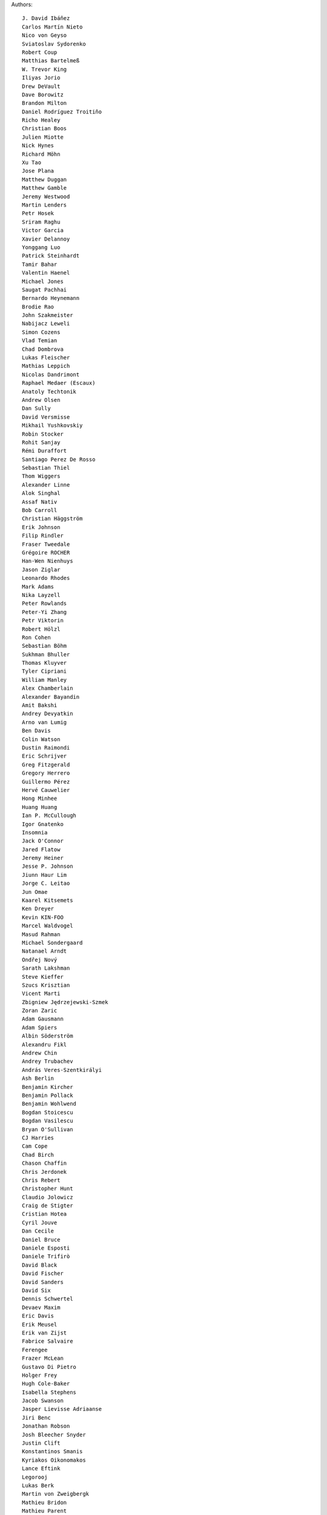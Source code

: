 Authors::

  J. David Ibáñez
  Carlos Martín Nieto
  Nico von Geyso
  Sviatoslav Sydorenko
  Robert Coup
  Matthias Bartelmeß
  W. Trevor King
  Iliyas Jorio
  Drew DeVault
  Dave Borowitz
  Brandon Milton
  Daniel Rodríguez Troitiño
  Richo Healey
  Christian Boos
  Julien Miotte
  Nick Hynes
  Richard Möhn
  Xu Tao
  Jose Plana
  Matthew Duggan
  Matthew Gamble
  Jeremy Westwood
  Martin Lenders
  Petr Hosek
  Sriram Raghu
  Victor Garcia
  Xavier Delannoy
  Yonggang Luo
  Patrick Steinhardt
  Tamir Bahar
  Valentin Haenel
  Michael Jones
  Saugat Pachhai
  Bernardo Heynemann
  Brodie Rao
  John Szakmeister
  Nabijacz Leweli
  Simon Cozens
  Vlad Temian
  Chad Dombrova
  Lukas Fleischer
  Mathias Leppich
  Nicolas Dandrimont
  Raphael Medaer (Escaux)
  Anatoly Techtonik
  Andrew Olsen
  Dan Sully
  David Versmisse
  Mikhail Yushkovskiy
  Robin Stocker
  Rohit Sanjay
  Rémi Duraffort
  Santiago Perez De Rosso
  Sebastian Thiel
  Thom Wiggers
  Alexander Linne
  Alok Singhal
  Assaf Nativ
  Bob Carroll
  Christian Häggström
  Erik Johnson
  Filip Rindler
  Fraser Tweedale
  Grégoire ROCHER
  Han-Wen Nienhuys
  Jason Ziglar
  Leonardo Rhodes
  Mark Adams
  Nika Layzell
  Peter Rowlands
  Peter-Yi Zhang
  Petr Viktorin
  Robert Hölzl
  Ron Cohen
  Sebastian Böhm
  Sukhman Bhuller
  Thomas Kluyver
  Tyler Cipriani
  William Manley
  Alex Chamberlain
  Alexander Bayandin
  Amit Bakshi
  Andrey Devyatkin
  Arno van Lumig
  Ben Davis
  Colin Watson
  Dustin Raimondi
  Eric Schrijver
  Greg Fitzgerald
  Gregory Herrero
  Guillermo Pérez
  Hervé Cauwelier
  Hong Minhee
  Huang Huang
  Ian P. McCullough
  Igor Gnatenko
  Insomnia
  Jack O'Connor
  Jared Flatow
  Jeremy Heiner
  Jesse P. Johnson
  Jiunn Haur Lim
  Jorge C. Leitao
  Jun Omae
  Kaarel Kitsemets
  Ken Dreyer
  Kevin KIN-FOO
  Marcel Waldvogel
  Masud Rahman
  Michael Sondergaard
  Natanael Arndt
  Ondřej Nový
  Sarath Lakshman
  Steve Kieffer
  Szucs Krisztian
  Vicent Marti
  Zbigniew Jędrzejewski-Szmek
  Zoran Zaric
  Adam Gausmann
  Adam Spiers
  Albin Söderström
  Alexandru Fikl
  Andrew Chin
  Andrey Trubachev
  András Veres-Szentkirályi
  Ash Berlin
  Benjamin Kircher
  Benjamin Pollack
  Benjamin Wohlwend
  Bogdan Stoicescu
  Bogdan Vasilescu
  Bryan O'Sullivan
  CJ Harries
  Cam Cope
  Chad Birch
  Chason Chaffin
  Chris Jerdonek
  Chris Rebert
  Christopher Hunt
  Claudio Jolowicz
  Craig de Stigter
  Cristian Hotea
  Cyril Jouve
  Dan Cecile
  Daniel Bruce
  Daniele Esposti
  Daniele Trifirò
  David Black
  David Fischer
  David Sanders
  David Six
  Dennis Schwertel
  Devaev Maxim
  Eric Davis
  Erik Meusel
  Erik van Zijst
  Fabrice Salvaire
  Ferengee
  Frazer McLean
  Gustavo Di Pietro
  Holger Frey
  Hugh Cole-Baker
  Isabella Stephens
  Jacob Swanson
  Jasper Lievisse Adriaanse
  Jiri Benc
  Jonathan Robson
  Josh Bleecher Snyder
  Justin Clift
  Konstantinos Smanis
  Kyriakos Oikonomakos
  Lance Eftink
  Legorooj
  Lukas Berk
  Martin von Zweigbergk
  Mathieu Bridon
  Mathieu Parent
  Mathieu Pillard
  Matthaus Woolard
  Michał Górny
  Nicolás Sanguinetti
  Nikita Kartashov
  Nikolai Zujev
  Noah Fontes
  Óscar San José
  Patrick Lühne
  Paul Wagland
  Peter Dave Hello
  Phil Schleihauf
  Philippe Ombredanne
  Ram Rachum
  Remy Suen
  Ridge Kennedy
  Rodrigo Bistolfi
  Ross Nicoll
  Rui Abreu Ferreira
  Saul Pwanson
  Shane Turner
  Sheeo
  Simone Mosciatti
  Soasme
  Steven Winfield
  Tad Hardesty
  Timo Röhling
  Vladimir Rutsky
  Yu Jianjian
  buhl
  chengyuhang
  earl
  odidev
